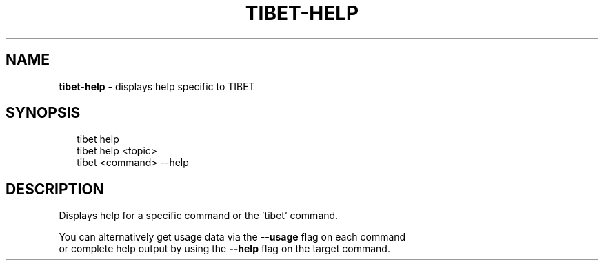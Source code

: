 .TH "TIBET\-HELP" "1" "June 2016" "" ""
.SH "NAME"
\fBtibet-help\fR \- displays help specific to TIBET
.SH SYNOPSIS
.P
.RS 2
.nf
tibet help
tibet help <topic>
tibet <command> \-\-help
.fi
.RE
.SH DESCRIPTION
.P
Displays help for a specific command or the 'tibet' command\.
.P
You can alternatively get usage data via the \fB\-\-usage\fP flag on each command
.br
or complete help output by using the \fB\-\-help\fP flag on the target command\.

